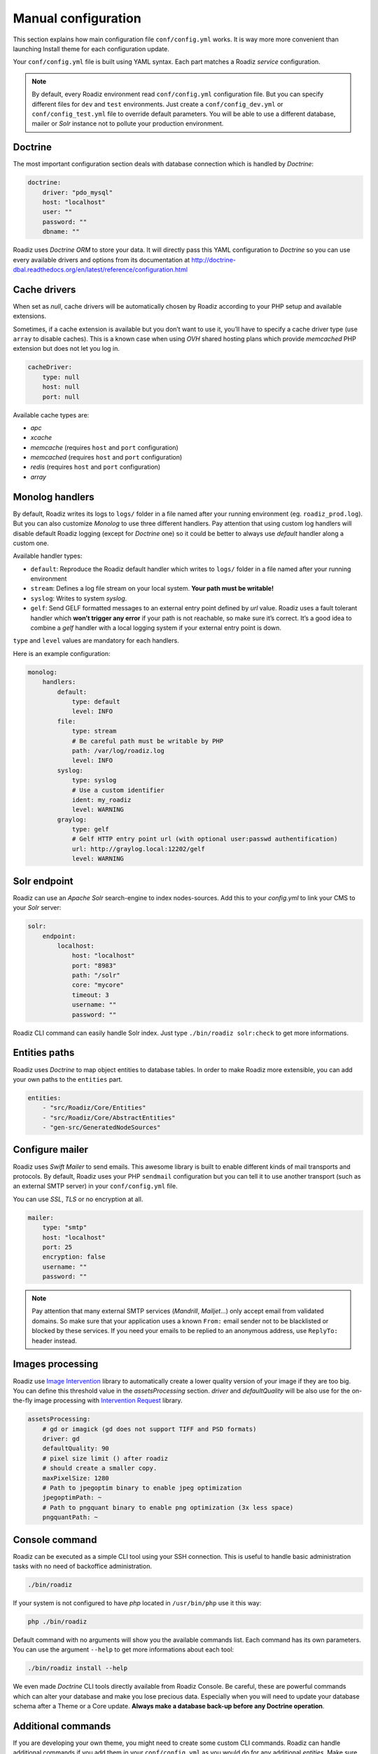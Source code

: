 .. _manual_config:

Manual configuration
====================

This section explains how main configuration file ``conf/config.yml`` works.
It is way more more convenient than launching Install theme for each configuration update.

Your ``conf/config.yml`` file is built using YAML syntax. Each part matches a Roadiz *service* configuration.

.. note::
    By default, every Roadiz environment read ``conf/config.yml`` configuration file. But you can specify different
    files for ``dev`` and ``test`` environments. Just create a ``conf/config_dev.yml`` or ``conf/config_test.yml`` file
    to override default parameters. You will be able to use a different database, mailer or *Solr* instance not to pollute your production environment.

Doctrine
--------

The most important configuration section deals with database connection which is handled by *Doctrine*:

.. code-block:: yaml

    doctrine:
        driver: "pdo_mysql"
        host: "localhost"
        user: ""
        password: ""
        dbname: ""

Roadiz uses *Doctrine ORM* to store your data. It will directly pass this YAML configuration to *Doctrine* so
you can use every available drivers and options from its documentation at
http://doctrine-dbal.readthedocs.org/en/latest/reference/configuration.html

Cache drivers
-------------

When set as *null*, cache drivers will be automatically chosen by Roadiz according to
your PHP setup and available extensions.

Sometimes, if a cache extension is available but you don’t want to use it, you’ll
have to specify a cache driver type (use ``array`` to disable caches). This is a known case
when using *OVH* shared hosting plans which provide *memcached* PHP extension but does not let you log in.

.. code-block:: yaml

    cacheDriver:
        type: null
        host: null
        port: null

Available cache types are:

- *apc*
- *xcache*
- *memcache* (requires ``host`` and ``port`` configuration)
- *memcached* (requires ``host`` and ``port`` configuration)
- *redis* (requires ``host`` and ``port`` configuration)
- *array*

.. _monolog_handlers:

Monolog handlers
----------------

By default, Roadiz writes its logs to ``logs/`` folder in a file named after your running environment (eg. ``roadiz_prod.log``).
But you can also customize *Monolog* to use three different handlers. Pay attention that using custom log handlers will
disable default Roadiz logging (except for *Doctrine* one) so it could be better to always use *default* handler along
a custom one.

Available handler types:

- ``default``: Reproduce the Roadiz default handler which writes to ``logs/`` folder in a file named after your running environment
- ``stream``: Defines a log file stream on your local system. **Your path must be writable!**
- ``syslog``: Writes to system *syslog*.
- ``gelf``: Send GELF formatted messages to an external entry point defined by *url* value. Roadiz uses a fault tolerant handler which **won’t trigger any error** if your path is not reachable, so make sure it’s correct. It’s a good idea to combine a *gelf* handler with a local logging system if your external entry point is down.

``type`` and ``level`` values are mandatory for each handlers.

Here is an example configuration:

.. code-block:: yaml

    monolog:
        handlers:
            default:
                type: default
                level: INFO
            file:
                type: stream
                # Be careful path must be writable by PHP
                path: /var/log/roadiz.log
                level: INFO
            syslog:
                type: syslog
                # Use a custom identifier
                ident: my_roadiz
                level: WARNING
            graylog:
                type: gelf
                # Gelf HTTP entry point url (with optional user:passwd authentification)
                url: http://graylog.local:12202/gelf
                level: WARNING


.. _solr_endpoint:

Solr endpoint
-------------

Roadiz can use an *Apache Solr* search-engine to index nodes-sources.
Add this to your `config.yml` to link your CMS to your *Solr* server:

.. code-block:: yaml

    solr:
        endpoint:
            localhost:
                host: "localhost"
                port: "8983"
                path: "/solr"
                core: "mycore"
                timeout: 3
                username: ""
                password: ""

Roadiz CLI command can easily handle Solr index. Just type ``./bin/roadiz solr:check`` to get
more informations.


Entities paths
--------------

Roadiz uses *Doctrine* to map object entities to database tables.
In order to make Roadiz more extensible, you can add your own paths to the ``entities`` part.

.. code-block:: yaml

    entities:
        - "src/Roadiz/Core/Entities"
        - "src/Roadiz/Core/AbstractEntities"
        - "gen-src/GeneratedNodeSources"


Configure mailer
----------------

Roadiz uses *Swift Mailer* to send emails. This awesome library is built to enable different
kinds of mail transports and protocols. By default, Roadiz uses your PHP ``sendmail`` configuration
but you can tell it to use another transport (such as an external SMTP server) in your ``conf/config.yml`` file.

You can use *SSL*, *TLS* or no encryption at all.

.. code-block:: yaml

    mailer:
        type: "smtp"
        host: "localhost"
        port: 25
        encryption: false
        username: ""
        password: ""

.. note::
    Pay attention that many external SMTP services (*Mandrill*, *Mailjet*…) only accept email from validated domains.
    So make sure that your application uses a known ``From:`` email sender not to be blacklisted or blocked
    by these services.
    If you need your emails to be replied to an anonymous address, use ``ReplyTo:`` header instead.

Images processing
-----------------

Roadiz use `Image Intervention <http://image.intervention.io/>`_ library to automatically create a lower quality
version of your image if they are too big. You can define this threshold value
in the `assetsProcessing` section. `driver` and `defaultQuality` will be also
use for the on-the-fly image processing with `Intervention Request <https://github.com/ambroisemaupate/intervention-request>`_ library.

.. code-block:: yaml

    assetsProcessing:
        # gd or imagick (gd does not support TIFF and PSD formats)
        driver: gd
        defaultQuality: 90
        # pixel size limit () after roadiz
        # should create a smaller copy.
        maxPixelSize: 1280
        # Path to jpegoptim binary to enable jpeg optimization
        jpegoptimPath: ~
        # Path to pngquant binary to enable png optimization (3x less space)
        pngquantPath: ~

Console command
---------------

Roadiz can be executed as a simple CLI tool using your SSH connection. This is useful to
handle basic administration tasks with no need of backoffice administration.

.. code-block:: console

    ./bin/roadiz

If your system is not configured to have *php* located in ``/usr/bin/php`` use it this way:

.. code-block:: console

    php ./bin/roadiz

Default command with no arguments will show you the available commands list. Each command has its
own parameters. You can use the argument ``--help`` to get more informations about each tool:

.. code-block:: console

    ./bin/roadiz install --help


We even made *Doctrine* CLI tools directly available from Roadiz Console. Be careful, these are powerful
commands which can alter your database and make you lose precious data. Especially when you will need to update
your database schema after a Theme or a Core update. **Always make a database back-up before any Doctrine operation**.

Additional commands
-------------------

If you are developing your own theme, you might need to create some custom CLI commands. Roadiz can handle
additional commands if you add them in your ``conf/config.yml`` as you would do for any additional *entities*.
Make sure that every additional commands extend ``Symfony\Component\Console\Command\Command`` class.

.. code-block:: yaml

    additionalCommands:
        - \Themes\DefaultTheme\Commands\DefaultThemeCommand
